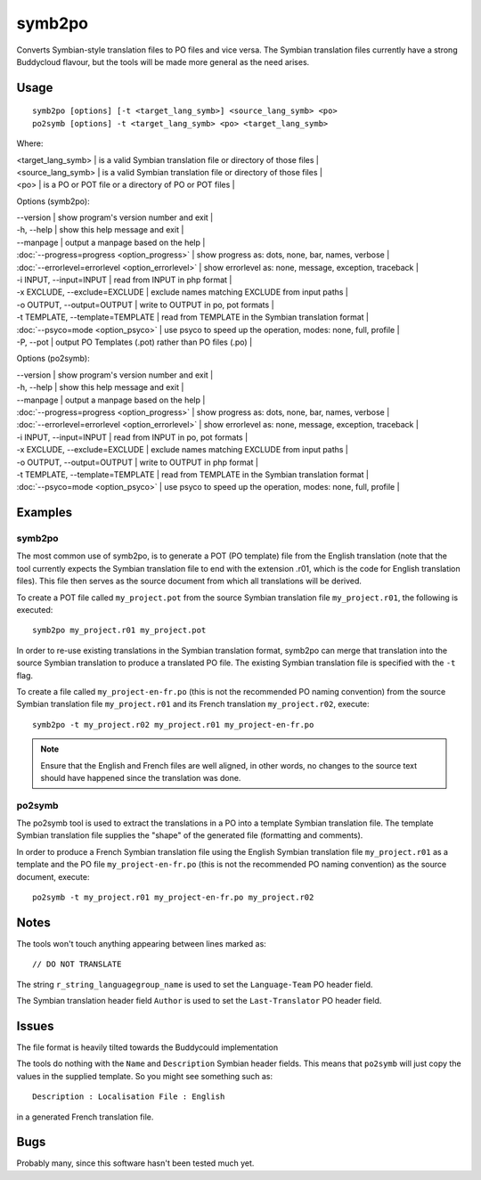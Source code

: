 
.. _symb2po:
.. _po2symb:

symb2po
*******

.. versionadded:: 1.3

Converts Symbian-style translation files to PO files and vice versa. The Symbian translation files currently have a strong Buddycloud flavour, but the tools will be made more general as the need arises.

.. _symb2po#usage:

Usage
=====

::

  symb2po [options] [-t <target_lang_symb>] <source_lang_symb> <po>
  po2symb [options] -t <target_lang_symb> <po> <target_lang_symb>

Where:

| <target_lang_symb>   | is a valid Symbian translation file or directory of those files  |
| <source_lang_symb>   | is a valid Symbian translation file or directory of those files  |
| <po>   | is a PO or POT file or a directory of PO or POT files  |

Options (symb2po):

| --version           | show program's version number and exit  |
| -h, --help          | show this help message and exit  |
| --manpage           | output a manpage based on the help  |
| :doc:`--progress=progress <option_progress>`  | show progress as: dots, none, bar, names, verbose  |
| :doc:`--errorlevel=errorlevel <option_errorlevel>`  | show errorlevel as: none, message, exception, traceback   |
| -i INPUT, --input=INPUT      | read from INPUT in php format  |
| -x EXCLUDE, --exclude=EXCLUDE  | exclude names matching EXCLUDE from input paths   |
| -o OUTPUT, --output=OUTPUT     | write to OUTPUT in po, pot formats  |
| -t TEMPLATE, --template=TEMPLATE  | read from TEMPLATE in the Symbian translation format  |
| :doc:`--psyco=mode <option_psyco>`  | use psyco to speed up the operation, modes: none,                        full, profile  |
| -P, --pot    | output PO Templates (.pot) rather than PO files (.po)  |

Options (po2symb):

| --version            | show program's version number and exit  |
| -h, --help           | show this help message and exit  |
| --manpage            | output a manpage based on the help  |
| :doc:`--progress=progress <option_progress>`  | show progress as: dots, none, bar, names, verbose  |
| :doc:`--errorlevel=errorlevel <option_errorlevel>`    | show errorlevel as: none, message, exception, traceback  |
| -i INPUT, --input=INPUT  | read from INPUT in po, pot formats  |
| -x EXCLUDE, --exclude=EXCLUDE   | exclude names matching EXCLUDE from input paths  |
| -o OUTPUT, --output=OUTPUT      | write to OUTPUT in php format  |
| -t TEMPLATE, --template=TEMPLATE  | read from TEMPLATE in the Symbian translation format  |
| :doc:`--psyco=mode <option_psyco>`         | use psyco to speed up the operation, modes: none, full, profile  |

.. _symb2po#examples:

Examples
========

.. _symb2po#symb2po:

symb2po
-------

The most common use of symb2po, is to generate a POT (PO template) file from the English translation (note that the tool currently expects the Symbian translation file to end with the extension .r01, which is the code for English translation files). This file then serves as the source document from which all translations will be derived.

To create a POT file called ``my_project.pot`` from the source Symbian translation file ``my_project.r01``, the following is executed::

  symb2po my_project.r01 my_project.pot

In order to re-use existing translations in the Symbian translation format, symb2po can merge that translation into the source Symbian translation to produce a translated PO file. The existing Symbian translation file is specified with the ``-t`` flag.

To create a file called ``my_project-en-fr.po`` (this is not the recommended PO naming convention) from the source Symbian translation file ``my_project.r01`` and its French translation ``my_project.r02``, execute::

  symb2po -t my_project.r02 my_project.r01 my_project-en-fr.po

.. note::

    Ensure that the English and French files are well aligned, in other words, no changes to the source text should have happened since the translation was done.

.. _symb2po#po2symb:

po2symb
-------

The po2symb tool is used to extract the translations in a PO into a template Symbian translation file. The template Symbian translation file supplies the "shape" of the generated file (formatting and comments).

In order to produce a French Symbian translation file using the English Symbian translation file ``my_project.r01`` as a template and the PO file ``my_project-en-fr.po`` (this is not the recommended PO naming convention) as the source document, execute::

  po2symb -t my_project.r01 my_project-en-fr.po my_project.r02

.. _symb2po#notes:

Notes
=====

The tools won't touch anything appearing between lines marked as::

  // DO NOT TRANSLATE

The string ``r_string_languagegroup_name`` is used to set the ``Language-Team`` PO header field.

The Symbian translation header field ``Author`` is used to set the ``Last-Translator`` PO header field.

.. _symb2po#issues:

Issues
======

The file format is heavily tilted towards the Buddycould implementation

The tools do nothing with the ``Name`` and ``Description`` Symbian header fields. This means that ``po2symb`` will just copy the values in the supplied template. So you might see something such as::

  Description : Localisation File : English

in a generated French translation file.

.. _symb2po#bugs:

Bugs
====

Probably many, since this software hasn't been tested much yet.
